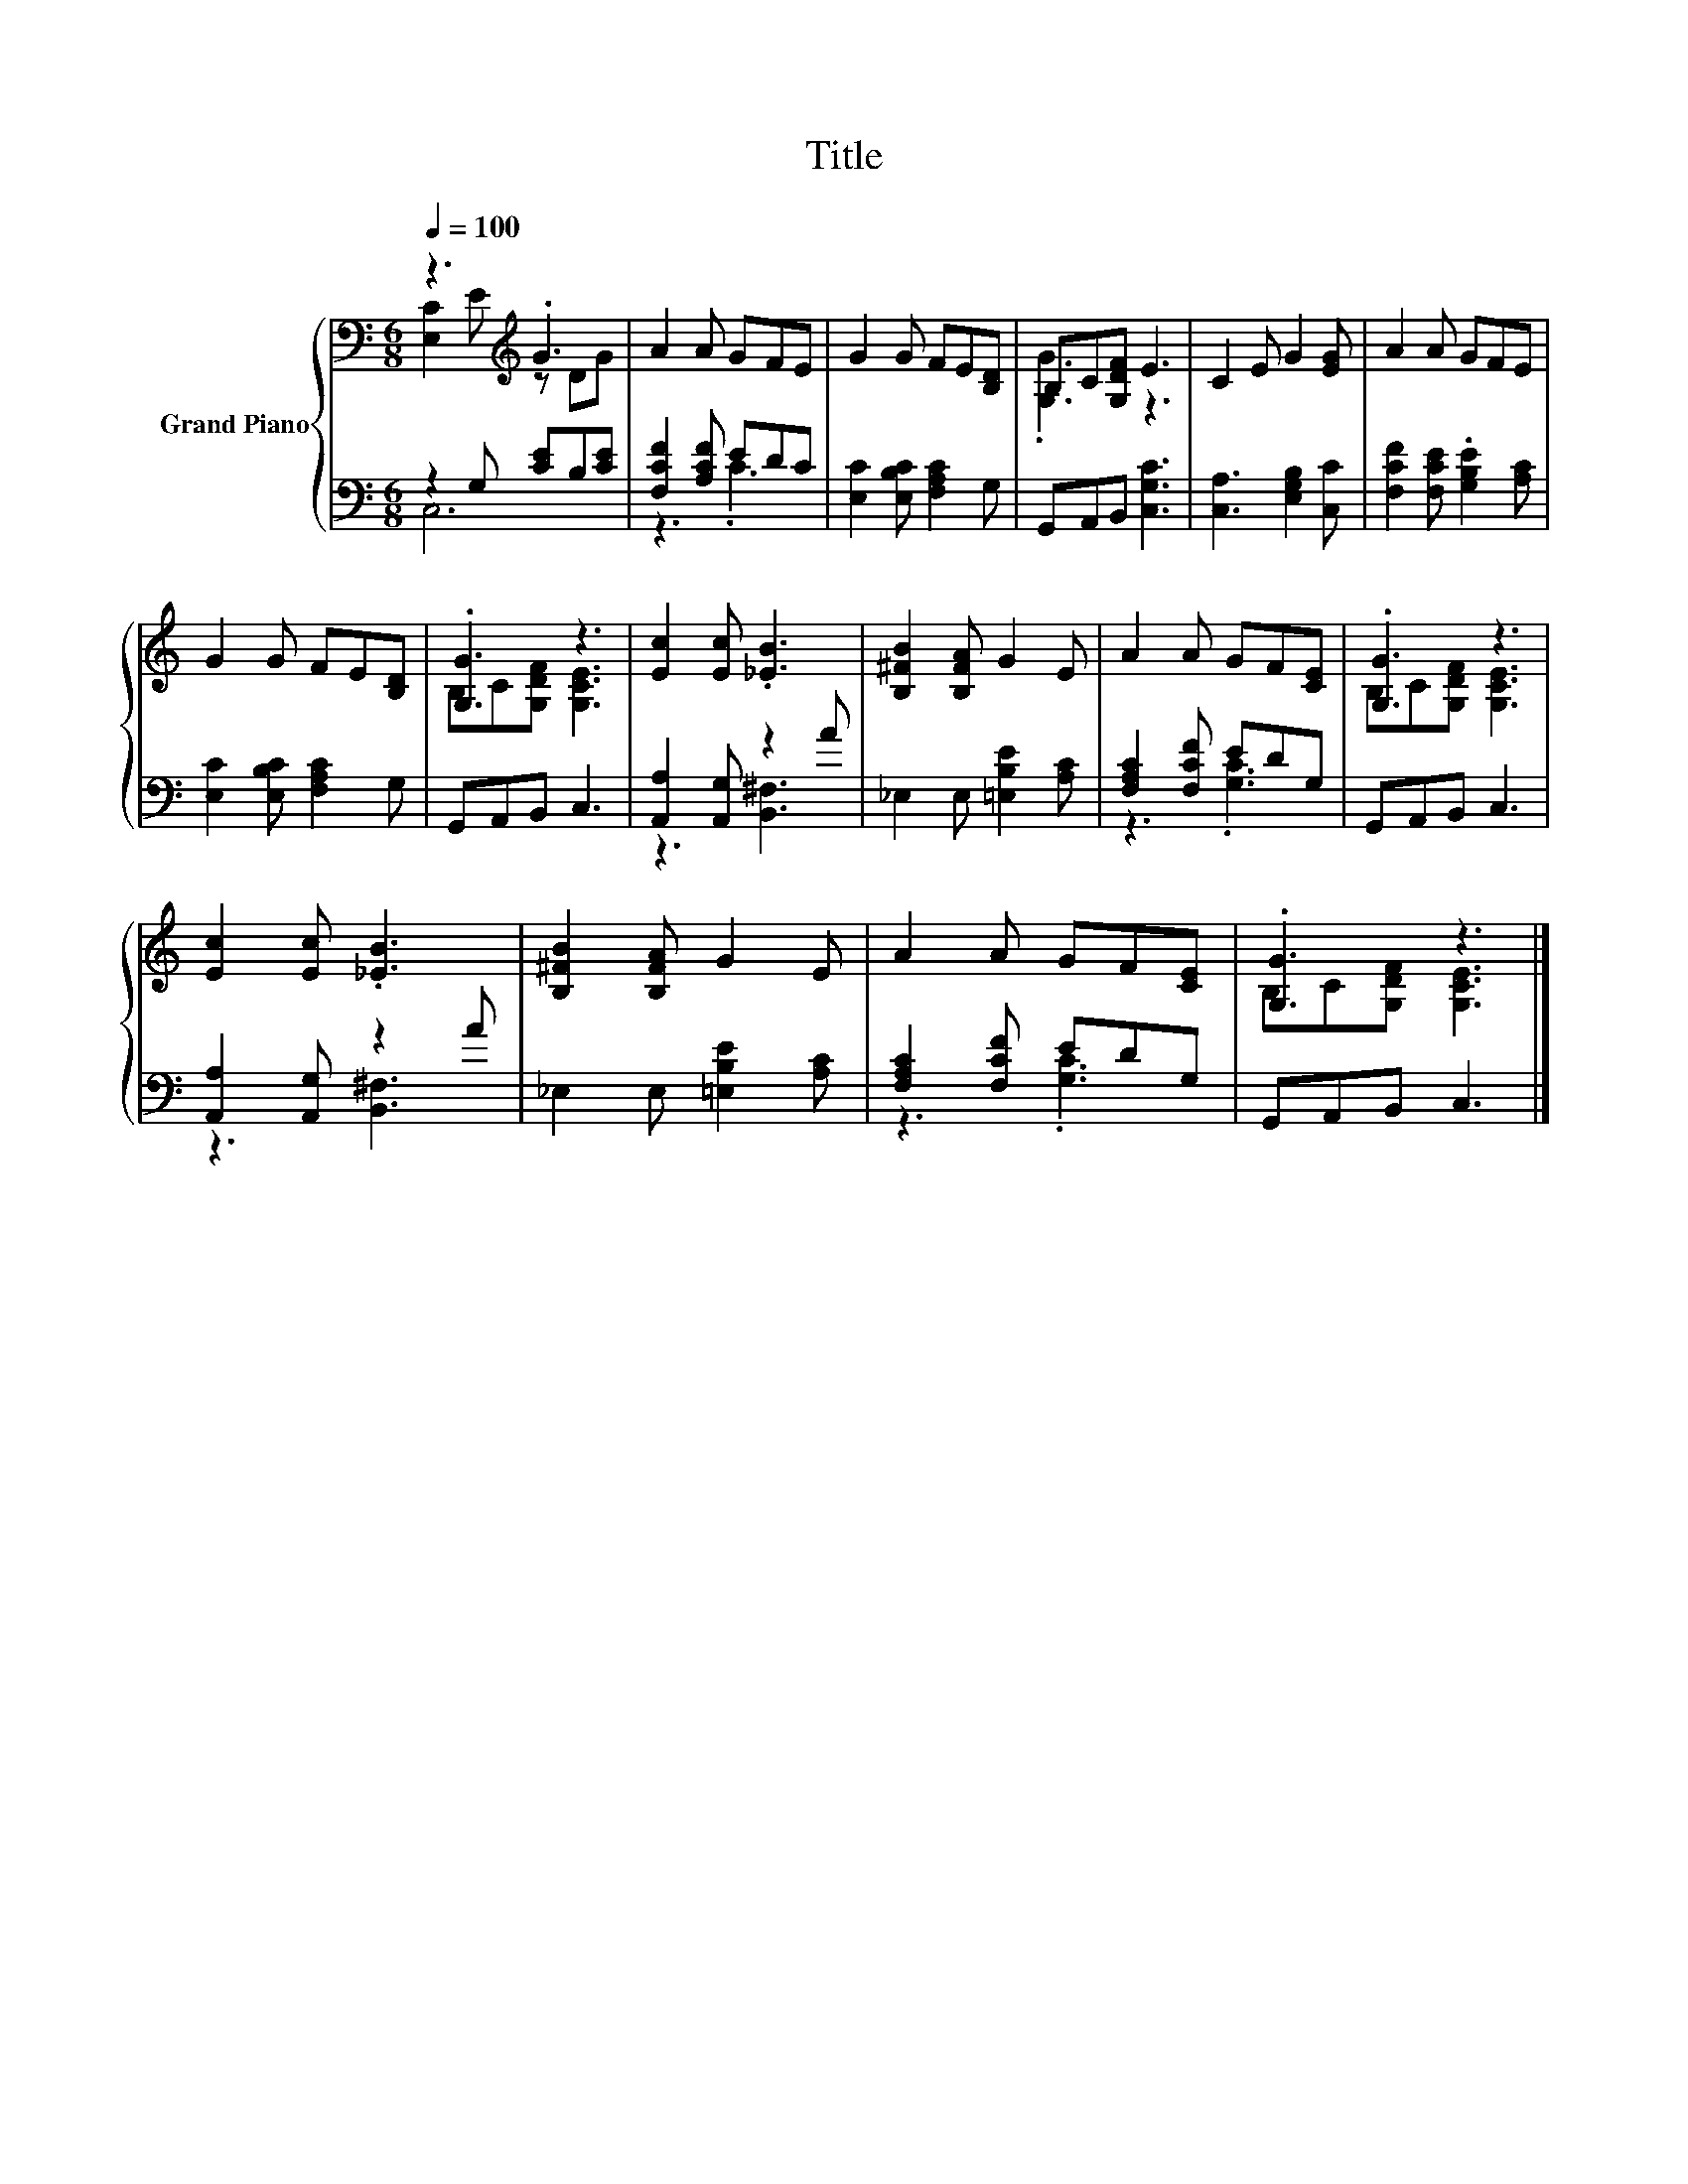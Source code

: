 X:1
T:Title
%%score { ( 1 2 ) | ( 3 4 ) }
L:1/8
Q:1/4=100
M:6/8
K:C
V:1 bass nm="Grand Piano"
V:2 bass 
V:3 bass 
V:4 bass 
V:1
 z3[K:treble] .G3 | A2 A GFE | G2 G FE[B,D] | B,C[G,DF] E3 | C2 E G2 [EG] | A2 A GFE | %6
 G2 G FE[B,D] | .[G,G]3 z3 | [Ec]2 [Ec] .[_EB]3 | [B,^FB]2 [B,FA] G2 E | A2 A GF[CE] | .[G,G]3 z3 | %12
 [Ec]2 [Ec] .[_EB]3 | [B,^FB]2 [B,FA] G2 E | A2 A GF[CE] | .[G,G]3 z3 |] %16
V:2
 [E,C]2 E[K:treble] z DG | x6 | x6 | .[G,G]3 z3 | x6 | x6 | x6 | B,C[G,DF] [G,CE]3 | x6 | x6 | x6 | %11
 B,C[G,DF] [G,CE]3 | x6 | x6 | x6 | B,C[G,DF] [G,CE]3 |] %16
V:3
 z2 G, [CE]B,[CE] | [F,CF]2 [A,CF] EDC | [E,C]2 [E,B,C] [F,A,C]2 G, | G,,A,,B,, [C,G,C]3 | %4
 [C,A,]3 [E,G,B,]2 [C,C] | [F,CF]2 [F,CE] .[G,B,E]2 [A,C] | [E,C]2 [E,B,C] [F,A,C]2 G, | %7
 G,,A,,B,, C,3 | [A,,A,]2 [A,,G,] z2 A | _E,2 E, [=E,B,E]2 [A,C] | [F,A,C]2 [F,CF] EDG, | %11
 G,,A,,B,, C,3 | [A,,A,]2 [A,,G,] z2 A | _E,2 E, [=E,B,E]2 [A,C] | [F,A,C]2 [F,CF] EDG, | %15
 G,,A,,B,, C,3 |] %16
V:4
 C,6 | z3 .C3 | x6 | x6 | x6 | x6 | x6 | x6 | z3 [B,,^F,]3 | x6 | z3 .[G,C]3 | x6 | z3 [B,,^F,]3 | %13
 x6 | z3 .[G,C]3 | x6 |] %16

